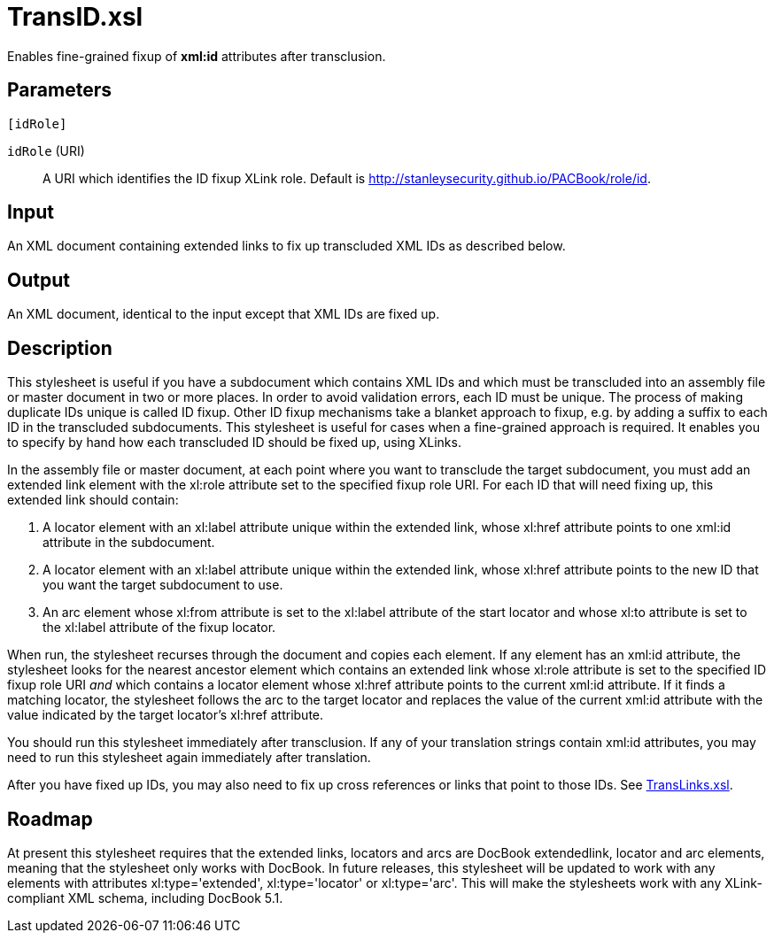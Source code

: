= TransID.xsl

Enables fine-grained fixup of *xml:id* attributes after transclusion.

== Parameters

 [idRole]

`idRole` (URI):: A URI which identifies the ID fixup XLink role.
Default is http://stanleysecurity.github.io/PACBook/role/id.

Input
-----

An XML document containing extended links to fix up transcluded XML IDs
as described below.

Output
------

An XML document, identical to the input except that XML IDs are fixed
up.

Description
-----------

This stylesheet is useful if you have a subdocument which contains XML
IDs and which must be transcluded into an assembly file or master
document in two or more places. In order to avoid validation errors,
each ID must be unique. The process of making duplicate IDs unique is
called ID fixup. Other ID fixup mechanisms take a blanket approach to
fixup, e.g. by adding a suffix to each ID in the transcluded
subdocuments. This stylesheet is useful for cases when a fine-grained
approach is required. It enables you to specify by hand how each
transcluded ID should be fixed up, using XLinks.

In the assembly file or master document, at each point where you want to
transclude the target subdocument, you must add an extended link element
with the xl:role attribute set to the specified fixup role URI. For each
ID that will need fixing up, this extended link should contain:

. A locator element with an xl:label attribute unique within the
extended link, whose xl:href attribute points to one xml:id attribute in
the subdocument.
. A locator element with an xl:label attribute unique within the
extended link, whose xl:href attribute points to the new ID that you
want the target subdocument to use.
. An arc element whose xl:from attribute is set to the xl:label
attribute of the start locator and whose xl:to attribute is set to the
xl:label attribute of the fixup locator.

When run, the stylesheet recurses through the document and copies each
element. If any element has an xml:id attribute, the stylesheet looks
for the nearest ancestor element which contains an extended link whose
xl:role attribute is set to the specified ID fixup role URI _and_ which
contains a locator element whose xl:href attribute points to the current
xml:id attribute. If it finds a matching locator, the stylesheet follows
the arc to the target locator and replaces the value of the current
xml:id attribute with the value indicated by the target locator’s
xl:href attribute.

You should run this stylesheet immediately after transclusion. If any of
your translation strings contain xml:id attributes, you may need to run
this stylesheet again immediately after translation.

After you have fixed up IDs, you may also need to fix up cross
references or links that point to those IDs. See
xref:TransLinks.xsl.adoc[TransLinks.xsl].

Roadmap
-------

At present this stylesheet requires that the extended links, locators
and arcs are DocBook extendedlink, locator and arc elements, meaning
that the stylesheet only works with DocBook. In future releases, this
stylesheet will be updated to work with any elements with attributes
xl:type='extended', xl:type='locator' or xl:type='arc'. This will make
the stylesheets work with any XLink-compliant XML schema, including
DocBook 5.1.
